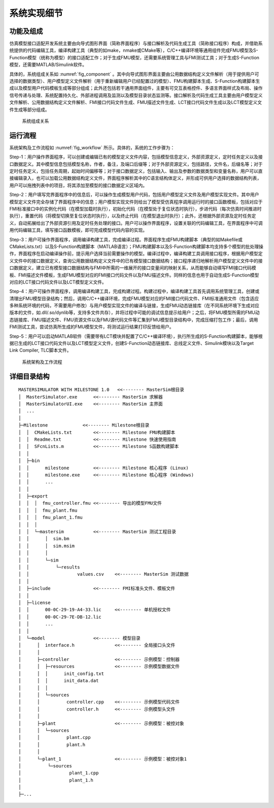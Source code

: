 系统实现细节
**************

功能及组成
===============

仿真模型接口适配开发系统主要由向导式图形界面（简称界面程序）与接口解析及代码生成工具（简称接口程序）构成，并借助系统提供的代码编辑工具，编译构建工具（典型的如make，nmake或CMake等），C/C++编译环境等通用组件完成FMU模型及S-Function模型（统称为模型）的接口适配工作；对于生成FMU模型，还需要系统管理工具与FMI测试工具；对于生成S-Function模型，还需要MATLAB/Simulink软件。

具体的，系统组成关系如 :numref:`fig_component` 。其中向导式图形界面主要由公用数据结构定义文件解析（用于提供用户可选择的数据类型）、用户模型定义文件解析（用于重新编辑用户已经配置过的模型）、FMU构建脚本生成、S-Function构建脚本生成以及模型用户代码模板生成等部分组成；此外还包括若干通用界面组件，主要有可交互表格控件、多语言界面样式及布局、操作信号传递与处理、系统配置持久化、外部进程调用及监测以及模型目录状态监测等。接口解析及代码生成工具主要由用户模型定义文件解析、公用数据结构定义文件解析、FMI接口代码文件生成、FMU描述文件生成、LCT接口代码文件生成以及LCT模型定义文件生成等部分组成。

.. _fig_component:
.. figure:: component.*
    :scale: 100%

    系统组成关系

运行流程
================

系统架构及工作流程如 :numref:`fig_workflow` 所示。具体的，系统的工作步骤为：

Step-1：用户操作界面程序，可以创建或编辑已有的模型定义文件内容，包括模型信息定义，外部资源定义，定时任务定义以及接口数据定义。其中模型信息包括模型名称，作者，备注，及端口后缀等；对于外部资源定义，包括路径，文件名，后缀名等；对于定时任务定义，包括任务周期，起始时间偏移等；对于接口数据定义，包括输入、输出及参数的数据类型和变量名称，用户可以直接编辑录入，也可以加载公用数据结构定义文件，界面程序解析其中的C语言结构体定义，并形成可供用户选择的数据结构列表，用户可以拖拽列表中的项目，将其添加至模型的接口数据定义区域内。

Step-2：用户填写完界面程序中的信息后，可以操作生成模型用户代码，包括用户模型定义文件及用户模型实现文件。其中用户模型定义文件完全存储了界面程序中的信息；用户模型实现文件则给出了模型受仿真程序调用运行时的接口函数模板，包括对应于FMI标准接口中的实例化代码（在模型加载时执行），初始化代码（在模型处于复位状态时执行），步进代码（每次仿真时间推进时执行），重置代码（将模型切换至复位状态时执行），以及终止代码（在模型退出时执行）；此外，还根据外部资源及定时任务定义，自动拓展给出了外部资源引用及定时任务处理的接口。用户可以操作界面程序，设置关联的代码编辑工具，在界面程序中可调用代码编辑工具，填写接口函数模板，即可完成模型代码内容的实现。

Step-3：用户可操作界面程序，调用编译构建工具，完成编译过程。界面程序生成FMU构建脚本（典型的如Makefile或CMakeLists.txt）以及S-Function构建脚本（MATLAB语言）；FMU构建脚本以及S-Function构建脚本均支持多个模型的批处理操作，界面程序在启动编译操作前，提示用户选择当前需要操作的模型。编译过程中，编译构建工具调用接口程序，根据用户模型定义文件中的接口数据定义，查询公用数据结构定义文件中的已有模型接口数据结构；接口程序递归地解析用户模型定义文件中的接口数据定义，建立已有模型接口数据结构与FMI中所需的一维展开的接口变量间的映射关系，从而能够自动填写FMI接口代码模板、FMI描述文件模板，生成FMU模型对应的FMI接口代码文件以及FMU描述文件。同样的信息也用于自动生成S-Function模型对应的LCT接口代码文件以及LCT模型定义文件。

Step-4：用户可操作界面程序，调用编译构建工具，完成构建过程。构建过程中，编译构建工具首先调用系统管理工具，创建或清理出FMU模型目录结构；然后，调用C/C++编译环境，完成FMU模型对应的FMI接口代码文件、FMI标准通用文件（包含适应多种系统环境的代码，不需要用户修改）与用户模型实现文件的编译与链接，生成FMU动态链接库（在不同系统环境下生成对应版本的文件，如.dll/.so/dynlib等，支持多文件共存），并将过程中可能的调试信息提示给用户；之后，将FMU模型所需的FMU动态链接库、FMU描述文件、FMU资源文件以及FMU源代码文件等汇集到FMU模型目录结构中，完成压缩打包工作；最后，调用FMI测试工具，尝试仿真所生成的FMU模型文件，将测试运行结果打印反馈给用户。

Step-5：用户可以启动MATLAB软件（需要带有LCT模块并配置了C/C++编译环境），执行所生成的S-Function构建脚本，能够根据已生成的LCT接口代码文件以及LCT模型定义文件，创建S-Function动态链接库、总线定义文件、Simulink模块以及Target Link Compiler, TLC脚本文件。

.. _fig_workflow:
.. figure:: workflow.*
    :scale: 50%

    系统架构及工作流程

详细目录结构
================

.. line-block

.. parsed-literal::
    MASTERSIMULATOR WITH MILESTONE 1.0   <<-------- MasterSim根目录
    │  MasterSimulator.exe      <<-------- MasterSim 求解器
    │  MasterSimulatorUI.exe    <<-------- MasterSim 主界面
    │  ...
    │  
    ├─Milestone             <<-------- Milestone根目录
    │  │  CMakeLists.txt        <<-------- Milestone FMU构建脚本
    │  │  Readme.txt            <<-------- Milestone 快速使用指南
    │  │  SFcnLists.m           <<-------- Milestone S函数构建脚本
    │  │  
    │  ├─bin
    │  │      milestone         <<-------- Milestone 核心程序 (Linux)
    │  │      milestone.exe     <<-------- Milestone 核心程序 (Windows)
    │  │      ...
    │  │      
    │  ├─export						
    │  │  │  fmu_controller.fmu <<-------- 导出的模型FMU文件
    │  │  │  fmu_plant.fmu
    │  │  │  fmu_plant_1.fmu
    │  │  │  
    │  │  └─mastersim           <<-------- MasterSim 测试工程目录
    │  │      │  sim.bm
    │  │      │  sim.msim
    │  │      │  
    │  │      └─sim
    │  │          └─results
    │  │                  values.csv    <<-------- MasterSim 测试数据
    │  │                  
    │  ├─include                <<-------- FMI标准头文件、模板文件
    │  │      
    │  ├─license
    │  │      00-0C-29-19-A4-33.lic     <<-------- 单机授权文件
    │  │      00-0C-29-7E-DB-12.lic
    │  │      ...
    │  │      
    │  └─model                  <<-------- 模型目录
    │      │  interface.h               <<-------- 全局接口头文件
    │      │  
    │      ├─controller                 <<-------- 示例模型：控制器
    │      │  ├─resources               <<-------- 示例模型数据文件
    │      │  │      init_config.txt
    │      │  │      init_data.dat
    │      │  │      
    │      │  └─sources
    │      │          controller.cpp    <<-------- 示例模型代码文件
    │      │          controller.h      <<-------- 示例模型头文件
    │      │          
    │      ├─plant                      <<-------- 示例模型：被控对象
    │      │  └─sources
    │      │          plant.cpp
    │      │          plant.h
    │      │          
    │      └─plant_1                    <<-------- 示例模型：被控对象1
    │          └─sources
    │                  plant_1.cpp
    │                  plant_1.h
    │                  
    ├─...


